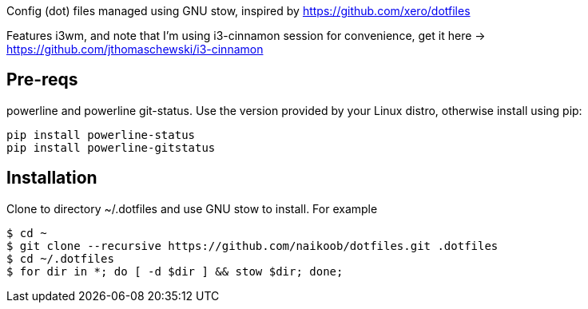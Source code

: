 Config (dot) files managed using GNU stow, inspired by https://github.com/xero/dotfiles

Features i3wm, and note that I'm using i3-cinnamon session for convenience, get it here -> https://github.com/jthomaschewski/i3-cinnamon

== Pre-reqs
powerline and powerline git-status. Use the version provided by your Linux distro, otherwise install using pip:
----
pip install powerline-status
pip install powerline-gitstatus
----

== Installation
Clone to directory ~/.dotfiles and use GNU stow to install.
For example
----
$ cd ~
$ git clone --recursive https://github.com/naikoob/dotfiles.git .dotfiles
$ cd ~/.dotfiles
$ for dir in *; do [ -d $dir ] && stow $dir; done;
----


